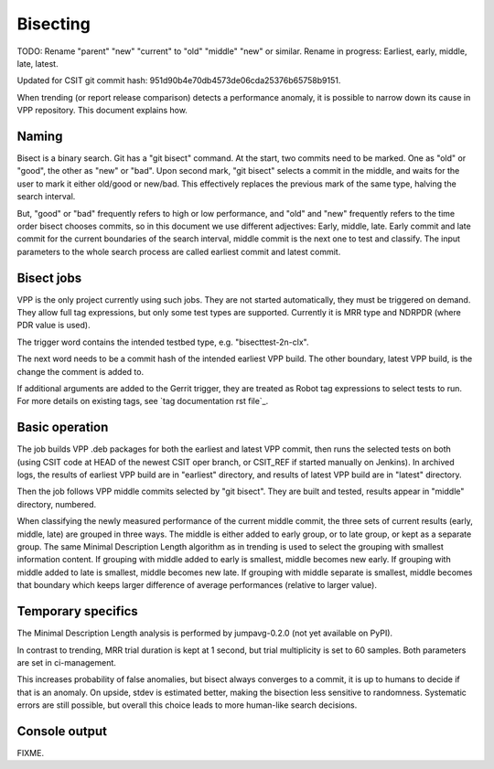 Bisecting
---------

TODO: Rename "parent" "new" "current" to "old" "middle" "new" or similar.
Rename in progress: Earliest, early, middle, late, latest.

Updated for CSIT git commit hash: 951d90b4e70db4573de06cda25376b65758b9151.

When trending (or report release comparison) detects a performance anomaly,
it is possible to narrow down its cause in VPP repository.
This document explains how.

Naming
``````

Bisect is a binary search. Git has a "git bisect" command. At the start,
two commits need to be marked. One as "old" or "good", the other as
"new" or "bad". Upon second mark, "git bisect" selects a commit in the middle,
and waits for the user to mark it either old/good or new/bad.
This effectively replaces the previous mark of the same type,
halving the search interval.

But, "good" or "bad" frequently refers to high or low performance,
and "old" and "new" frequently refers to the time order bisect chooses commits,
so in this document we use different adjectives:
Early, middle, late. Early commit and late commit for the current
boundaries of the search interval, middle commit is the next one
to test and classify.
The input parameters to the whole search process are called
earliest commit and latest commit.

Bisect jobs
```````````

VPP is the only project currently using such jobs.
They are not started automatically, they must be triggered on demand.
They allow full tag expressions, but only some test types are supported.
Currently it is MRR type and NDRPDR (where PDR value is used).

The trigger word contains the intended testbed type,
e.g. "bisecttest-2n-clx".

The next word needs to be a commit hash of the intended earliest VPP build.
The other boundary, latest VPP build, is the change the comment is added to.

If additional arguments are added to the Gerrit trigger, they are treated
as Robot tag expressions to select tests to run. For more details
on existing tags, see `tag documentation rst file`_.

Basic operation
```````````````

The job builds VPP .deb packages for both the earliest and latest VPP commit,
then runs the selected tests on both (using CSIT code at HEAD
of the newest CSIT oper branch, or CSIT_REF if started manually on Jenkins).
In archived logs, the results of earliest VPP build are in "earliest" directory,
and results of latest VPP build are in "latest" directory.

Then the job follows VPP middle commits selected by "git bisect".
They are built and tested, results appear in "middle" directory, numbered.

When classifying the newly measured performance of the current middle commit,
the three sets of current results (early, middle, late) are grouped
in three ways. The middle is either added to early group, or to late group,
or kept as a separate group.
The same Minimal Description Length algorithm as in trending
is used to select the grouping with smallest information content.
If grouping with middle added to early is smallest, middle becomes new early.
If grouping with middle added to late is smallest, middle becomes new late.
If grouping with middle separate is smallest, middle becomes that boundary
which keeps larger difference of average performances
(relative to larger value).

Temporary specifics
```````````````````

The Minimal Description Length analysis is performed by
jumpavg-0.2.0 (not yet available on PyPI).

In contrast to trending, MRR trial duration is kept at 1 second,
but trial multiplicity is set to 60 samples.
Both parameters are set in ci-management.

This increases probability of false anomalies, but bisect always converges
to a commit, it is up to humans to decide if that is an anomaly.
On upside, stdev is estimated better, making the bisection less sensitive
to randomness. Systematic errors are still possible,
but overall this choice leads to more human-like search decisions.

Console output
``````````````

FIXME.
